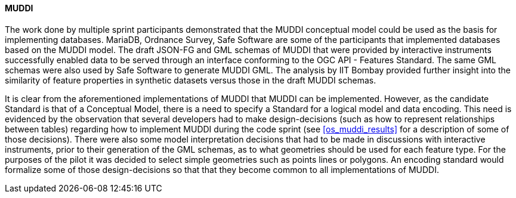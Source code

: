 [[muddi_discussion]]
==== MUDDI

The work done by multiple sprint participants demonstrated that the MUDDI conceptual model could be used as the basis for implementing databases. MariaDB, Ordnance Survey, Safe Software are some of the participants that implemented databases based on the MUDDI model. The draft JSON-FG and GML schemas of MUDDI that were provided by interactive instruments successfully enabled data to be served through an interface conforming to the OGC API - Features Standard. The same GML schemas were also used by Safe Software to generate MUDDI GML. The analysis by IIT Bombay provided further insight into the similarity of feature properties in synthetic datasets versus those in the draft MUDDI schemas. 

It is clear from the aforementioned implementations of MUDDI that MUDDI can be implemented. However, as the candidate Standard is that of a Conceptual Model, there is a need to specify a Standard for a logical model and data encoding. This need is evidenced by the observation that several developers had to make design-decisions (such as how to represent relationships between tables) regarding how to implement MUDDI during the code sprint (see <<os_muddi_results>> for a description of some of those decisions). There were also some model interpretation decisions that had to be made in discussions with interactive instruments, prior to their generation of the GML schemas, as to what geometries should be used for each feature type. For the purposes of the pilot it was decided to select simple geometries such as points lines or polygons. An encoding standard would formalize some of those design-decisions so that that they become common to all implementations of MUDDI.
